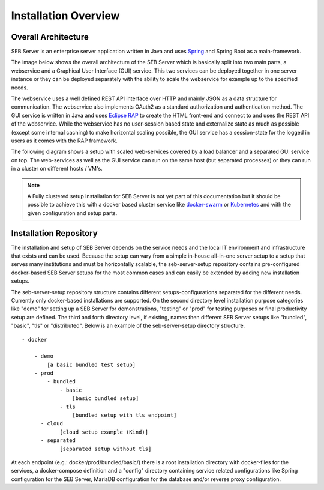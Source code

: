 Installation Overview
=====================

Overall Architecture
--------------------

SEB Server is an enterprise server application written in Java and uses `Spring <https://spring.io/>`_ and Spring Boot as a main-framework. 

The image below shows the overall architecture of the SEB Server which is basically split into two main parts, 
a webservice and a Graphical User Interface (GUI) service. This two services can be deployed together in one server 
instance or they can be deployed separately with the ability to scale the webservice for example up to the specified needs.

.. image:: images/overall-architecture.png
    :align: center
    :target: https://raw.githubusercontent.com/SafeExamBrowser/seb-server-setup/master/docs/images/overall-architecture.png
    
The webservice uses a well defined REST API interface over HTTP and mainly JSON as a data structure for communication. 
The webservice also implements OAuth2 as a standard authorization and authentication method. 
The GUI service is written in Java and uses `Eclipse RAP <https://www.eclipse.org/rap/>`_ to create the HTML front-end and connect to and uses the REST API of 
the webservice. While the webservice has no user-session based state and externalize state as much as possible (except some internal caching) to make horizontal 
scaling possible, the GUI service has a session-state for the logged in users as it comes with the RAP framework.

The following diagram shows a setup with scaled web-services covered by a load balancer and a separated GUI service on top.
The web-services as well as the GUI service can run on the same host (but separated processes) or they can run in a cluster on different 
hosts / VM's.

.. image:: images/overall-architecture-scaled.png
    :align: center
    :target: https://raw.githubusercontent.com/SafeExamBrowser/seb-server-setup/master/docs/images/overall-architecture-scaled.png

.. note:: 

    A Fully clustered setup installation for SEB Server is not yet part of this documentation but it should be possible to
    achieve this with a docker based cluster service like `docker-swarm <https://docs.docker.com/engine/swarm/>`_ or `Kubernetes <https://kubernetes.io/docs/concepts/>`_ 
    and with the given configuration and setup parts.

.. _installation-repo-label:

Installation Repository
-----------------------

The installation and setup of SEB Server depends on the service needs and the local IT environment and infrastructure that exists 
and can be used. Because the setup can vary from a simple in-house all-in-one server setup to a setup that serves many institutions 
and must be horizontally scalable, the seb-server-setup repository contains pre-configured docker-based SEB Server setups for the most 
common cases and can easily be extended by adding new installation setups. 

The seb-server-setup repository structure contains different setups-configurations separated for the different needs. Currently only docker-based 
installations are supported. On the second directory level installation purpose categories like "demo" for setting up a 
SEB Server for demonstrations, "testing" or "prod" for testing purposes or final productivity setup are defined. The third and forth directory level, 
if existing, names then different SEB Server setups like "bundled", "basic", "tls" or "distributed". Below is an example of the seb-server-setup directory structure. 

::
    
    - docker
    
        - demo
            [a basic bundled test setup]
        - prod
            - bundled
                - basic
                    [basic bundled setup]
                - tls
                    [bundled setup with tls endpoint]
          - cloud
                [cloud setup example (Kind)]
          - separated
                [separated setup without tls]

      
At each endpoint (e.g.: docker/prod/bundled/basic/) there is a root installation directory with docker-files for the services, a docker-compose definition and a "config" directory
containing service related configurations like Spring configuration for the SEB Server, MariaDB configuration for the database and/or
reverse proxy configuration.

